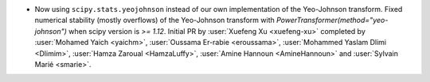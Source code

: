 - Now using ``scipy.stats.yeojohnson`` instead of our own implementation of the Yeo-Johnson transform.
  Fixed numerical stability (mostly overflows) of the Yeo-Johnson transform with
  `PowerTransformer(method="yeo-johnson")` when scipy version is `>= 1.12`.
  Initial PR by :user:`Xuefeng Xu <xuefeng-xu>` completed by :user:`Mohamed Yaich <yaichm>`,
  :user:`Oussama Er-rabie <eroussama>`, :user:`Mohammed Yaslam Dlimi <Dlimim>`,
  :user:`Hamza Zaroual <HamzaLuffy>`, :user:`Amine Hannoun <AmineHannoun>` and :user:`Sylvain Marié <smarie>`.